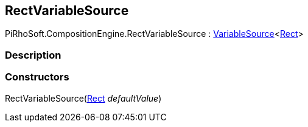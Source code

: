 [#reference/rect-variable-source]

## RectVariableSource

PiRhoSoft.CompositionEngine.RectVariableSource : <<reference/variable-source-1.html,VariableSource>><https://docs.unity3d.com/ScriptReference/Rect.html[Rect^]>

### Description

### Constructors

RectVariableSource(https://docs.unity3d.com/ScriptReference/Rect.html[Rect^] _defaultValue_)::